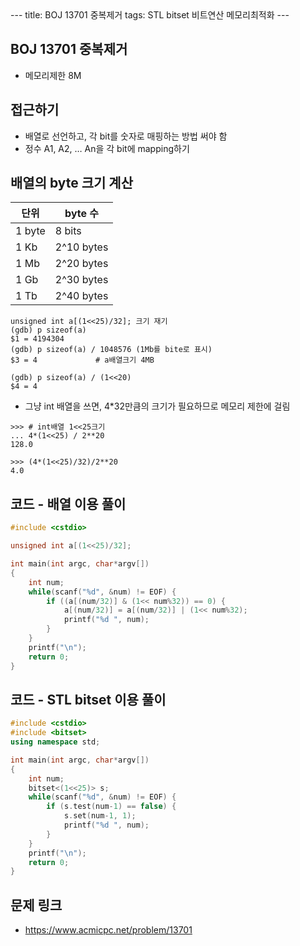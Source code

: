 #+HTML: ---
#+HTML: title: BOJ 13701 중복제거
#+HTML: tags: STL bitset 비트연산 메모리최적화
#+HTML: ---
#+OPTIONS: ^:nil

** BOJ 13701 중복제거
- 메모리제한 8M

** 접근하기
- 배열로 선언하고, 각 bit를 숫자로 매핑하는 방법 써야 함
- 정수 A1, A2, ... An을 각 bit에 mapping하기

** 배열의 byte 크기 계산

| 단위   | byte 수    |
|--------+------------|
| 1 byte | 8 bits     |
| 1 Kb   | 2^10 bytes |
| 1 Mb   | 2^20 bytes |
| 1 Gb   | 2^30 bytes |
| 1 Tb   | 2^40 bytes |

#+BEGIN_EXAMPLE
unsigned int a[(1<<25)/32]; 크기 재기
(gdb) p sizeof(a)
$1 = 4194304
(gdb) p sizeof(a) / 1048576 (1Mb를 bite로 표시)
$3 = 4             # a배열크기 4MB

(gdb) p sizeof(a) / (1<<20)
$4 = 4
#+END_EXAMPLE

- 그냥 int 배열을 쓰면, 4*32만큼의 크기가 필요하므로 메모리 제한에 걸림
#+BEGIN_EXAMPLE
>>> # int배열 1<<25크기
... 4*(1<<25) / 2**20
128.0
#+END_EXAMPLE

#+BEGIN_EXAMPLE
>>> (4*(1<<25)/32)/2**20
4.0
#+END_EXAMPLE
** 코드 - 배열 이용 풀이
#+BEGIN_SRC cpp
#include <cstdio>

unsigned int a[(1<<25)/32];

int main(int argc, char*argv[])
{
    int num;
    while(scanf("%d", &num) != EOF) {
        if ((a[(num/32)] & (1<< num%32)) == 0) {
            a[(num/32)] = a[(num/32)] | (1<< num%32);
            printf("%d ", num);
        }
    }
    printf("\n");
    return 0;
}
#+END_SRC

** 코드 - STL bitset 이용 풀이
#+BEGIN_SRC cpp
#include <cstdio>
#include <bitset>
using namespace std;

int main(int argc, char*argv[])
{
    int num;
    bitset<(1<<25)> s;
    while(scanf("%d", &num) != EOF) {
        if (s.test(num-1) == false) {
            s.set(num-1, 1);
            printf("%d ", num);
        }
    }
    printf("\n");
    return 0;
}
#+END_SRC
** 문제 링크
- https://www.acmicpc.net/problem/13701

